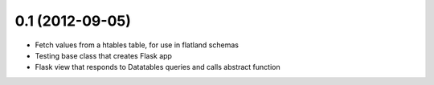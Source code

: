 0.1 (2012-09-05)
----------------
* Fetch values from a htables table, for use in flatland schemas
* Testing base class that creates Flask app
* Flask view that responds to Datatables queries and calls abstract function

